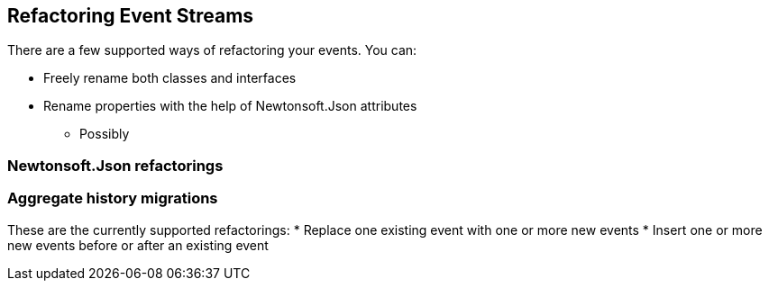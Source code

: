 == Refactoring Event Streams
There are a few supported ways of refactoring your events. You can:

* Freely rename both classes and interfaces
* Rename properties with the help of Newtonsoft.Json attributes
** Possibly

=== Newtonsoft.Json refactorings
=== Aggregate history migrations
These are the currently supported refactorings:
* Replace one existing event with one or more new events
* Insert one or more new events before or after an existing event